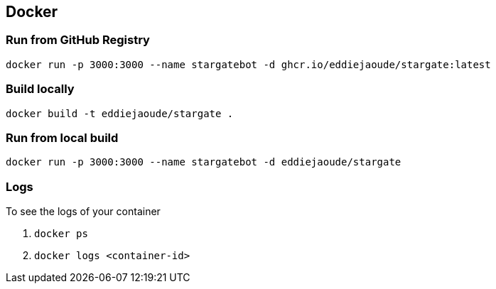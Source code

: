 == Docker

=== Run from GitHub Registry

```
docker run -p 3000:3000 --name stargatebot -d ghcr.io/eddiejaoude/stargate:latest
```

=== Build locally

```
docker build -t eddiejaoude/stargate .
```

=== Run from local build

```
docker run -p 3000:3000 --name stargatebot -d eddiejaoude/stargate
```

=== Logs

To see the logs of your container

1. `docker ps`
2. `docker logs <container-id>`
